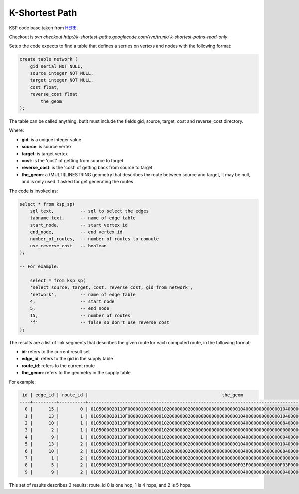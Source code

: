 .. _ksp-index:

================================================================
  K-Shortest Path
================================================================

KSP code base taken from 
`HERE <http://code.google.com/p/k-shortest-paths/source>`_.

Checkout is `svn checkout http://k-shortest-paths.googlecode.com/svn/trunk/ k-shortest-paths-read-only`.

Setup the code expects to find a table that defines a serries on vertexs
and nodes with the following format:

.. code-block:: sql

    create table network (
        gid serial NOT NULL,
        source integer NOT NULL,
        target integer NOT NULL,
        cost float,
        reverse_cost float
	    the_geom
    );


The table can be called anything, butit  must include the fields
gid, source, target, cost and reverse_cost directory.

Where:

* **gid**:  is a unique integer value
* **source**: is source vertex
* **target**: is target vertex
* **cost**: is the 'cost' of getting from source to target
* **reverse_cost**: is the 'cost' of getting back from source to target
* **the_geom**: a (MULTI)LINESTRING geometry that describes the route between source and target, it may be null, and is only used if asked for get generating the routes

The code is invoked as:

.. code-block:: sql

    select * from ksp_sp(
        sql text,          -- sql to select the edges
        tabname text,      -- name of edge table
        start_node,        -- start vertex id
        end_node,          -- end vertex id
        number_of_routes,  -- number of routes to compute
        use_reverse_cost   -- boolean
    );

    -- For example:

	select * from ksp_sp(
        'select source, target, cost, reverse_cost, gid from network',
        'network',         -- name of edge table
        4,                 -- start node
        5,                 -- end node
        15,                -- number of routes
        'f'                -- false so don't use reverse cost
    );


The results are a list of link segments that describes the given route
for each computed route, in the following format:

* **id**: refers to the current result set
* **edge_id**: refers to the gid in the supply table
* **route_id**: refers to the current route
* **the_geom**: refers to the geometry in the supply table

For example:

.. code-block:: text

     id | edge_id | route_id |                                                   the_geom                                                   
    ----+---------+----------+--------------------------------------------------------------------------------------------------------------
      0 |      15 |        0 | 0105000020110F0000010000000102000000020000000000000000001040000000000000104000000000000010400000000000001840
      1 |      13 |        1 | 0105000020110F0000010000000102000000020000000000000000001040000000000000104000000000000008400000000000000840
      2 |      10 |        1 | 0105000020110F0000010000000102000000020000000000000000000840000000000000084000000000000000000000000000000000
      3 |       2 |        1 | 0105000020110F0000010000000102000000020000000000000000000000000000000000000000000000000000400000000000000040
      4 |       9 |        1 | 0105000020110F0000010000000102000000020000000000000000000040000000000000004000000000000010400000000000001840
      5 |      13 |        2 | 0105000020110F0000010000000102000000020000000000000000001040000000000000104000000000000008400000000000000840
      6 |      10 |        2 | 0105000020110F0000010000000102000000020000000000000000000840000000000000084000000000000000000000000000000000
      7 |       1 |        2 | 0105000020110F00000100000001020000000200000000000000000000000000000000000000000000000000F03F000000000000F03F
      8 |       5 |        2 | 0105000020110F000001000000010200000002000000000000000000F03F000000000000F03F00000000000000400000000000000040
      9 |       9 |        2 | 0105000020110F0000010000000102000000020000000000000000000040000000000000004000000000000010400000000000001840


This set of results describes 3 results: route_id 0 is one hop, 1 is 4 hops, and 2 is 5 hops.


